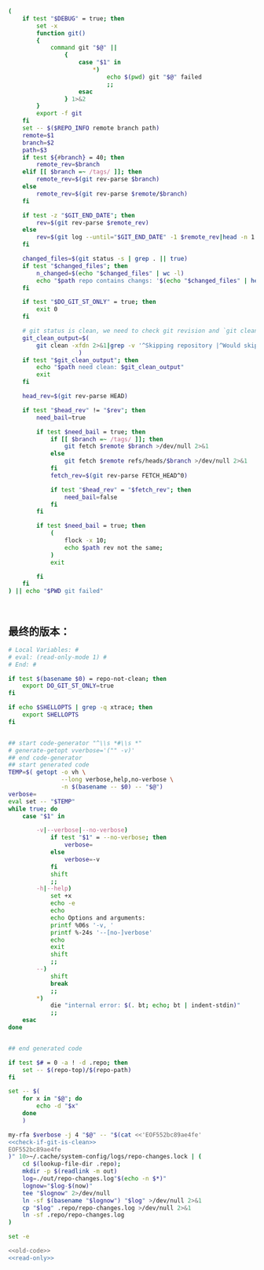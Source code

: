 #+name: check-if-git-is-clean
#+BEGIN_SRC sh :noweb yes
  (
      if test "$DEBUG" = true; then
          set -x
          function git()
          {
              command git "$@" ||
                  {
                      case "$1" in
                          ,*)
                              echo $(pwd) git "$@" failed
                              ;;
                      esac
                  } 1>&2
          }
          export -f git
      fi
      set -- $($REPO_INFO remote branch path)
      remote=$1
      branch=$2
      path=$3
      if test ${#branch} = 40; then
          remote_rev=$branch
      elif [[ $branch =~ /tags/ ]]; then
          remote_rev=$(git rev-parse $branch)
      else
          remote_rev=$(git rev-parse $remote/$branch)
      fi

      if test -z "$GIT_END_DATE"; then
          rev=$(git rev-parse $remote_rev)
      else
          rev=$(git log --until="$GIT_END_DATE" -1 $remote_rev|head -n 1|pn 2)
      fi

      changed_files=$(git status -s | grep . || true)
      if test "$changed_files"; then
          n_changed=$(echo "$changed_files" | wc -l)
          echo "$path repo contains changs: '$(echo "$changed_files" | head -n 1)' ($n_changed changed files)"
      fi

      if test "$DO_GIT_ST_ONLY" = true; then
          exit 0
      fi

      # git status is clean, we need to check git revision and `git clean` output
      git_clean_output=$(
          git clean -xfdn 2>&1|grep -v '^Skipping repository |^Would skip repository' -P|grep .|head -n 1 || true
                      )
      if test "$git_clean_output"; then
          echo "$path need clean: $git_clean_output"
          exit
      fi

      head_rev=$(git rev-parse HEAD)

      if test "$head_rev" != "$rev"; then
          need_bail=true

          if test $need_bail = true; then
              if [[ $branch =~ /tags/ ]]; then
                  git fetch $remote $branch >/dev/null 2>&1
              else
                  git fetch $remote refs/heads/$branch >/dev/null 2>&1
              fi
              fetch_rev=$(git rev-parse FETCH_HEAD^0)

              if test "$head_rev" = "$fetch_rev"; then
                  need_bail=false
              fi
          fi

          if test $need_bail = true; then
              (
                  flock -x 10;
                  echo $path rev not the same;
              )
              exit

          fi
      fi
  ) || echo "$PWD git failed"



#+END_SRC
** 最终的版本：

#+name: read-only
#+BEGIN_SRC sh
# Local Variables: #
# eval: (read-only-mode 1) #
# End: #
#+END_SRC

#+name: old-code
#+BEGIN_SRC sh :noweb yes
  if test $(basename $0) = repo-not-clean; then
      export DO_GIT_ST_ONLY=true
  fi

  if echo $SHELLOPTS | grep -q xtrace; then
      export SHELLOPTS
  fi


  ## start code-generator "^\\s *#\\s *"
  # generate-getopt vverbose='("" -v)'
  ## end code-generator
  ## start generated code
  TEMP=$( getopt -o vh \
                 --long verbose,help,no-verbose \
                 -n $(basename -- $0) -- "$@")
  verbose=
  eval set -- "$TEMP"
  while true; do
      case "$1" in

          -v|--verbose|--no-verbose)
              if test "$1" = --no-verbose; then
                  verbose=
              else
                  verbose=-v
              fi
              shift
              ;;
          -h|--help)
              set +x
              echo -e
              echo
              echo Options and arguments:
              printf %06s '-v, '
              printf %-24s '--[no-]verbose'
              echo
              exit
              shift
              ;;
          --)
              shift
              break
              ;;
          ,*)
              die "internal error: $(. bt; echo; bt | indent-stdin)"
              ;;
      esac
  done


  ## end generated code

  if test $# = 0 -a ! -d .repo; then
      set -- $(repo-top)/$(repo-path)
  fi

  set -- $(
      for x in "$@"; do
          echo -d "$x"
      done
      )

  my-rfa $verbose -j 4 "$@" -- "$(cat <<'EOF552bc89ae4fe'
  <<check-if-git-is-clean>>
  EOF552bc89ae4fe
  )" 10>~/.cache/system-config/logs/repo-changes.lock | (
      cd $(lookup-file-dir .repo);
      mkdir -p $(readlink -m out)
      log=./out/repo-changes.log"$(echo -n $*)"
      lognow="$log-$(now)"
      tee "$lognow" 2>/dev/null
      ln -sf $(basename "$lognow") "$log" >/dev/null 2>&1
      cp "$log" .repo/repo-changes.log >/dev/null 2>&1
      ln -sf .repo/repo-changes.log
  )
#+END_SRC

#+name: the-ultimate-script
#+BEGIN_SRC sh :tangle ~/system-config/bin/repo-changes? :comments link :shebang "#!/bin/bash" :noweb yes
set -e

<<old-code>>
<<read-only>>
#+END_SRC

#+results: the-ultimate-script

